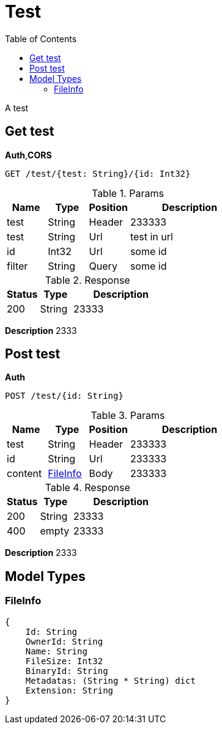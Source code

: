 # Test
:toc:

A test

## Get test

**Auth**,**CORS**

----
GET /test/{test: String}/{id: Int32}
----

.Params
[%header,cols="1,^1,^1,3"]
|===
|Name  |Type   |Position   |Description

|test |String |Header |233333
|test |String |Url |test in url
|id |Int32 |Url |some id
|filter |String |Query |some id
|===

.Response
[%header,cols="1,^1,3"]
|===
|Status     |Type   |Description
|200 |String |23333
|===

**Description**
2333


## Post test

**Auth**

----
POST /test/{id: String}
----

.Params
[%header,cols="1,^1,^1,3"]
|===
|Name  |Type   |Position   |Description

|test |String |Header |233333
|id |String |Url |233333
|content | <<FileInfo>>  |Body |233333
|===

.Response
[%header,cols="1,^1,3"]
|===
|Status     |Type   |Description
|200 |String |23333
|400 |empty |23333
|===

**Description**
2333



## Model Types


### FileInfo

----
{
    Id: String
    OwnerId: String
    Name: String
    FileSize: Int32
    BinaryId: String
    Metadatas: (String * String) dict
    Extension: String
}
----


